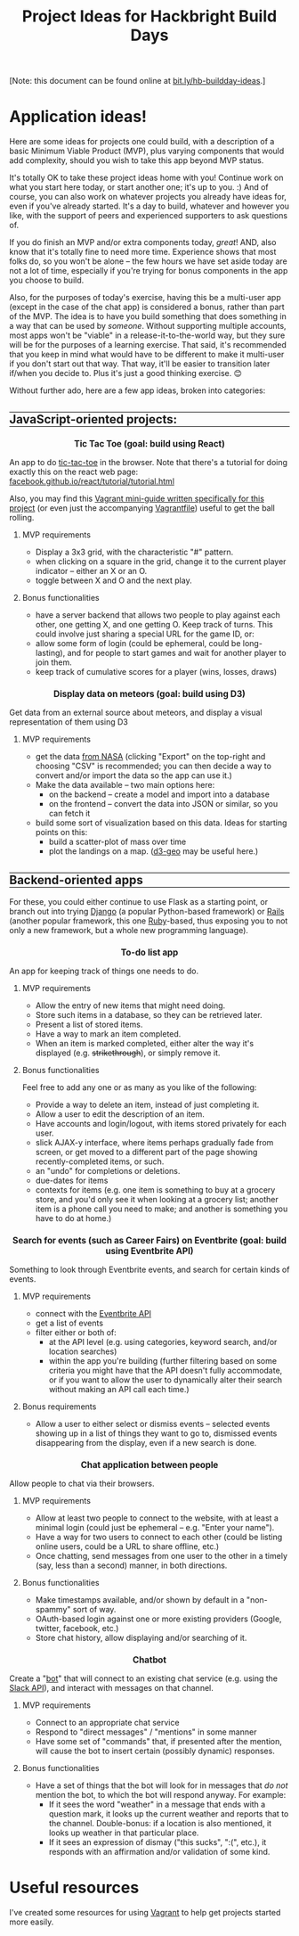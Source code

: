 #+HTML_HEAD_EXTRA: <link rel="custom stylesheet" type="text/css" href="http://www.daveltd.com/style/org-mode.css" />
#+TITLE: Project Ideas for Hackbright Build Days
#+OPTIONS: toc:3 html-postamble:nil style-include-scripts:nil num:nil

# Some inline CSS; probably ought to put this externally, but it seems
# pretty specific to this file.  Using a bunch of lines because I'm
# not sure how to do a block-mode thing for HTML_HEAD_EXTRA

#+HTML_HEAD_EXTRA: <style>h2 { border-top: 1px solid black; } </style>
#+HTML_HEAD_EXTRA: <style>h2 { border-bottom: 1px solid black; } </style>
#+HTML_HEAD_EXTRA: <style>.outline-4 { border-left: 10px solid #8ff; } </style>
#+HTML_HEAD_EXTRA: <style>.outline-4 { border-bottom: 2px solid #8ff; } </style>
#+HTML_HEAD_EXTRA: <style>.outline-4 { padding-left: 10px; } </style>
#+HTML_HEAD_EXTRA: <style>.outline-4 { margin-bottom: 3em; } </style>
#+HTML_HEAD_EXTRA: <style>h4 { background: #cff; } </style>
#+HTML_HEAD_EXTRA: <style>h4 { margin-left: -10px; padding: 0.5em; } </style>
#+HTML_HEAD_EXTRA: <style>h5 { background: #fcf; margin: 0 15% 0 15%; } </style>
#+HTML_HEAD_EXTRA: <style>h3, h4, h5 { font-size: 110%; text-align: center; } </style>

[Note: this document can be found online at [[http://bit.ly/hb-buildday-ideas][bit.ly/hb-buildday-ideas]].]

* Application ideas!
    :PROPERTIES:
    :HTML_CONTAINER_CLASS: stuff
    :END:
Here are some ideas for projects one could build, with a description
of a basic Minimum Viable Product (MVP), plus varying components that
would add complexity, should you wish to take this app beyond MVP status.

It's totally OK to take these project ideas home with you!  Continue
work on what you start here today, or start another one; it's up to
you. :) And of course, you can also work on whatever projects you
already have ideas for, even if you've already started.  It's a day to
build, whatever and however you like, with the support of peers and
experienced supporters to ask questions of.

If you do finish an MVP and/or extra components today, /great/!  AND,
also know that it's totally fine to need more time.  Experience shows
that most folks do, so you won't be alone -- the few hours we have set
aside today are not a lot of time, especially if you're trying for
bonus components in the app you choose to build.

Also, for the purposes of today's exercise, having this be a
multi-user app (except in the case of the chat app) is considered a
bonus, rather than part of the MVP.  The idea is to have you build
something that does something in a way that can be used by /someone/.
Without supporting multiple accounts, most apps won't be "viable" in a
release-it-to-the-world way, but they sure will be for the purposes of
a learning exercise.  That said, it's recommended that you keep in
mind what would have to be different to make it multi-user if you
don't start out that way.  That way, it'll be easier to transition
later if/when you decide to.  Plus it's just a good thinking
exercise. 😊

Without further ado, here are a few app ideas, broken into categories:

** JavaScript-oriented projects:

*** Tic Tac Toe (goal: build using React)

An app to do [[https://en.wikipedia.org/wiki/Tic-tac-toe][tic-tac-toe]] in the browser.  Note that there's a tutorial
for doing exactly this on the react web page:
[[https://facebook.github.io/react/tutorial/tutorial.html][facebook.github.io/react/tutorial/tutorial.html]]

Also, you may find this [[https://github.com/lindes/tutorials/tree/master/vagrants#react][Vagrant mini-guide written specifically for
this project]] (or even just the accompanying [[https://raw.githubusercontent.com/lindes/tutorials/master/vagrants/react/Vagrantfile][Vagrantfile]]) useful to get
the ball rolling.

**** MVP requirements

     - Display a 3x3 grid, with the characteristic "#" pattern.
     - when clicking on a square in the grid, change it to the current
       player indicator -- either an X or an O.
     - toggle between X and O and the next play.

**** Bonus functionalities

     - have a server backend that allows two people to play against
       each other, one getting X, and one getting O.  Keep track of
       turns.  This could involve just sharing a special URL for the
       game ID, or:
     - allow some form of login (could be ephemeral, could be
       long-lasting), and for people to start games and wait for
       another player to join them.
     - keep track of cumulative scores for a player (wins, losses,
       draws)

*** Display data on meteors (goal: build using D3)

Get data from an external source about meteors, and display a visual
representation of them using D3

**** MVP requirements
     + get the data [[https://data.nasa.gov/Space-Science/Meteorite-Landings/gh4g-9sfh][from NASA]] (clicking "Export" on the top-right and
       choosing "CSV" is recommended; you can then decide a way to
       convert and/or import the data so the app can use it.)
     + Make the data available -- two main options here:
       - on the backend -- create a model and import into a database
       - on the frontend -- convert the data into JSON or similar, so
         you can fetch it
     + build some sort of visualization based on this data.  Ideas for
       starting points on this:
       - build a scatter-plot of mass over time
       - plot the landings on a map.  ([[https://github.com/d3/d3-geo][d3-geo]] may be useful here.)

** Backend-oriented apps

For these, you could either continue to use Flask as a starting point,
or branch out into trying [[https://www.djangoproject.com/][Django]] (a popular Python-based framework) or
[[http://rubyonrails.org/][Rails]] (another popular framework, this one [[https://www.ruby-lang.org/][Ruby]]-based, thus exposing
you to not only a new framework, but a whole new programming
language).

*** To-do list app

An app for keeping track of things one needs to do.

**** MVP requirements

     + Allow the entry of new items that might need doing.
     + Store such items in a database, so they can be retrieved later.
     + Present a list of stored items.
     + Have a way to mark an item completed.
     + When an item is marked completed, either alter the way it's
       displayed (e.g. +strikethrough+), or simply remove it.

**** Bonus functionalities

Feel free to add any one or as many as you like of the following:

- Provide a way to delete an item, instead of just completing it.
- Allow a user to edit the description of an item.
- Have accounts and login/logout, with items stored privately for each user.
- slick AJAX-y interface, where items perhaps gradually fade from
  screen, or get moved to a different part of the page showing
  recently-completed items, or such.
- an "undo" for completions or deletions.
- due-dates for items
- contexts for items (e.g. one item is something to buy at a grocery
  store, and you'd only see it when looking at a grocery list; another
  item is a phone call you need to make; and another is something you
  have to do at home.)

*** Search for events (such as Career Fairs) on Eventbrite (goal: build using Eventbrite API)

Something to look through Eventbrite events, and search for certain
kinds of events.

**** MVP requirements

     + connect with the [[http://developer.eventbrite.com][Eventbrite API]]
     + get a list of events
     + filter either or both of:
       - at the API level (e.g. using categories, keyword search, and/or
         location searches)
       - within the app you're building (further filtering based on
         some criteria you might have that the API doesn't fully
         accommodate, or if you want to allow the user to dynamically
         alter their search without making an API call each time.)

**** Bonus requirements

     + Allow a user to either select or dismiss events -- selected
       events showing up in a list of things they want to go to,
       dismissed events disappearing from the display, even if a new
       search is done.

*** Chat application between people

Allow people to chat via their browsers.

**** MVP requirements

     + Allow at least two people to connect to the website, with at
       least a minimal login (could just be ephemeral -- e.g. "Enter
       your name").
     + Have a way for two users to connect to each other (could be
       listing online users, could be a URL to share offline, etc.)
     + Once chatting, send messages from one user to the other in a
       timely (say, less than a second) manner, in both directions.

**** Bonus functionalities

     + Make timestamps available, and/or shown by default in a
       "non-spammy" sort of way.
     + OAuth-based login against one or more existing providers
       (Google, twitter, facebook, etc.)
     + Store chat history, allow displaying and/or searching of it.

*** Chatbot

Create a "[[https://en.wikipedia.org/wiki/Internet_bot][bot]]" that will connect to an existing chat service
(e.g. using the [[https://api.slack.com/][Slack API]]), and interact with messages on that
channel.

**** MVP requirements

     + Connect to an appropriate chat service
     + Respond to "direct messages" / "mentions" in some manner
     + Have some set of "commands" that, if presented after the
       mention, will cause the bot to insert certain (possibly
       dynamic) responses.

**** Bonus functionalities

     + Have a set of things that the bot will look for in messages
       that /do not/ mention the bot, to which the bot will respond
       anyway.  For example:
       - If it sees the word "weather" in a message that ends with a
         question mark, it looks up the current weather and reports
         that to the channel.  Double-bonus: if a location is also
         mentioned, it looks up weather in that particular place.
       - If it sees an expression of dismay ("this sucks", ":(",
         etc.), it responds with an affirmation and/or validation of
         some kind.

* Useful resources

I've created some resources for using [[https://vagrantup.com/][Vagrant]] to help get projects
started more easily.
